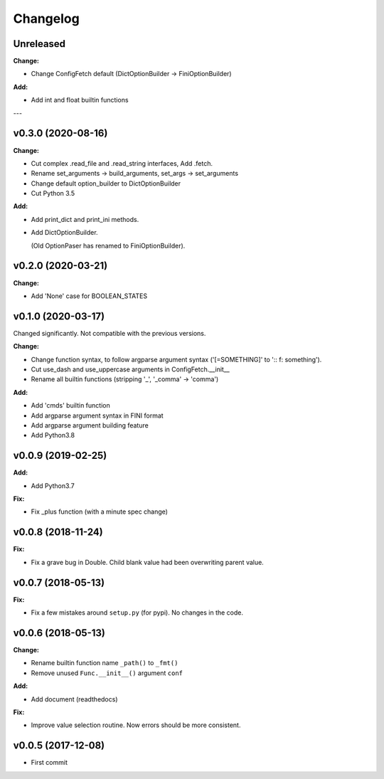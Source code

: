 
Changelog
=========


Unreleased
----------

**Change:**

* Change ConfigFetch default (DictOptionBuilder -> FiniOptionBuilder)

**Add:**

* Add int and float builtin functions

---

v0.3.0 (2020-08-16)
-------------------

**Change:**

* Cut complex .read_file and .read_string interfaces, Add .fetch.

* Rename set_arguments -> build_arguments, set_args -> set_arguments

* Change default option_builder to DictOptionBuilder

* Cut Python 3.5

**Add:**

* Add print_dict and print_ini methods.

* Add DictOptionBuilder.

  (Old OptionPaser has renamed to FiniOptionBuilder).


v0.2.0 (2020-03-21)
-------------------

**Change:**

* Add 'None' case for BOOLEAN_STATES


v0.1.0 (2020-03-17)
-------------------

Changed significantly.
Not compatible with the previous versions.

**Change:**

* Change function syntax, to follow argparse argument syntax
  ('[=SOMETHING]' to ':: f: something').

* Cut use_dash and use_uppercase arguments in ConfigFetch.__init__

* Rename all builtin functions (stripping '_', '_comma' -> 'comma')

**Add:**

* Add 'cmds' builtin function

* Add argparse argument syntax in FINI format

* Add argparse argument building feature

* Add Python3.8


v0.0.9 (2019-02-25)
-------------------

**Add:**

* Add Python3.7

**Fix:**

* Fix _plus function (with a minute spec change)


v0.0.8 (2018-11-24)
-------------------

**Fix:**

* Fix a grave bug in Double.
  Child blank value had been overwriting parent value.


v0.0.7 (2018-05-13)
-------------------

**Fix:**

* Fix a few mistakes around ``setup.py`` (for pypi).
  No changes in the code.


v0.0.6 (2018-05-13)
-------------------

**Change:**

* Rename builtin function name ``_path()`` to ``_fmt()``

* Remove unused ``Func.__init__()`` argument ``conf``

**Add:**

* Add document (readthedocs)

**Fix:**

* Improve value selection routine.
  Now errors should be more consistent.


v0.0.5 (2017-12-08)
-------------------

* First commit
